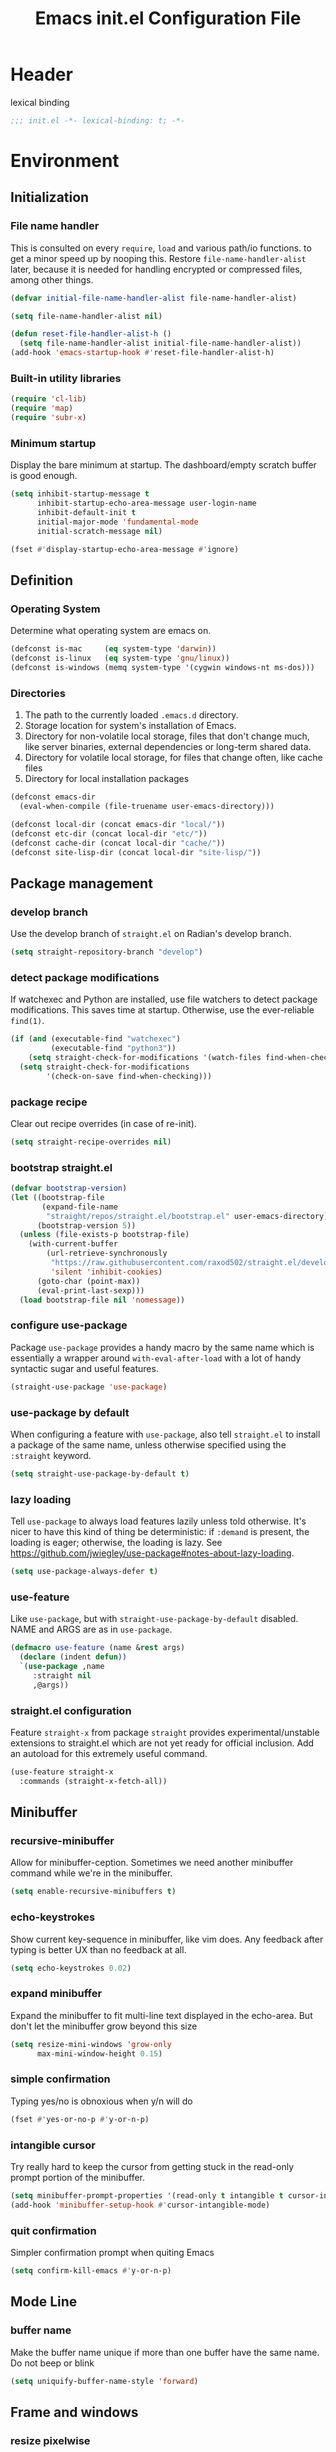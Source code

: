 #+TITLE: Emacs init.el Configuration File
#+PROPERTY: header-args :tangle yes
* Header
lexical binding
#+begin_src emacs-lisp
  ;;; init.el -*- lexical-binding: t; -*-
#+end_src
* Environment
** Initialization
*** File name handler
This is consulted on every =require=, =load= and various path/io functions. 
to get a minor speed up by nooping this.
Restore =file-name-handler-alist= later, because it is needed for handling
encrypted or compressed files, among other things.
#+begin_src emacs-lisp
  (defvar initial-file-name-handler-alist file-name-handler-alist)

  (setq file-name-handler-alist nil)

  (defun reset-file-handler-alist-h ()
    (setq file-name-handler-alist initial-file-name-handler-alist))
  (add-hook 'emacs-startup-hook #'reset-file-handler-alist-h)
#+end_src
*** Built-in utility libraries
#+begin_src emacs-lisp
  (require 'cl-lib)
  (require 'map)
  (require 'subr-x)
#+end_src
*** Minimum startup
Display the bare minimum at startup.
The dashboard/empty scratch buffer is good enough.
#+begin_src emacs-lisp
  (setq inhibit-startup-message t
        inhibit-startup-echo-area-message user-login-name
        inhibit-default-init t
        initial-major-mode 'fundamental-mode
        initial-scratch-message nil)

  (fset #'display-startup-echo-area-message #'ignore)
#+end_src

** Definition
*** Operating System
Determine what operating system are emacs on.
#+begin_src emacs-lisp
  (defconst is-mac     (eq system-type 'darwin))
  (defconst is-linux   (eq system-type 'gnu/linux))
  (defconst is-windows (memq system-type '(cygwin windows-nt ms-dos)))
#+end_src
*** Directories
1) The path to the currently loaded =.emacs.d= directory.
2) Storage location for system's installation of Emacs.
3) Directory for non-volatile local storage, files that don't change much, like server binaries, external dependencies or long-term shared data.
4) Directory for volatile local storage, for files that change often, like cache files
5) Directory for local installation packages
#+begin_src emacs-lisp
  (defconst emacs-dir
    (eval-when-compile (file-truename user-emacs-directory)))

  (defconst local-dir (concat emacs-dir "local/"))
  (defconst etc-dir (concat local-dir "etc/"))
  (defconst cache-dir (concat local-dir "cache/"))
  (defconst site-lisp-dir (concat local-dir "site-lisp/"))
#+end_src
** Package management
*** develop branch
Use the develop branch of =straight.el= on Radian's develop branch.
#+begin_src emacs-lisp
  (setq straight-repository-branch "develop")
#+end_src
*** detect package modifications
If watchexec and Python are installed, use file watchers to detect
package modifications. This saves time at startup. Otherwise, use
the ever-reliable =find(1)=.
#+begin_src emacs-lisp
  (if (and (executable-find "watchexec")
           (executable-find "python3"))
      (setq straight-check-for-modifications '(watch-files find-when-checking))
    (setq straight-check-for-modifications
          '(check-on-save find-when-checking)))
#+end_src
*** package recipe
Clear out recipe overrides (in case of re-init).
#+begin_src emacs-lisp
  (setq straight-recipe-overrides nil)
#+end_src
*** bootstrap straight.el
#+begin_src emacs-lisp
  (defvar bootstrap-version)
  (let ((bootstrap-file
         (expand-file-name
          "straight/repos/straight.el/bootstrap.el" user-emacs-directory))
        (bootstrap-version 5))
    (unless (file-exists-p bootstrap-file)
      (with-current-buffer
          (url-retrieve-synchronously
           "https://raw.githubusercontent.com/raxod502/straight.el/develop/install.el"
           'silent 'inhibit-cookies)
        (goto-char (point-max))
        (eval-print-last-sexp)))
    (load bootstrap-file nil 'nomessage))
#+end_src
*** configure use-package
Package =use-package= provides a handy macro by the same name which
is essentially a wrapper around =with-eval-after-load= with a lot
of handy syntactic sugar and useful features.
#+begin_src emacs-lisp
  (straight-use-package 'use-package)
#+end_src
*** use-package by default
When configuring a feature with =use-package=, also tell
=straight.el= to install a package of the same name, unless otherwise
specified using the =:straight= keyword.
#+begin_src emacs-lisp
  (setq straight-use-package-by-default t)
#+end_src
*** lazy loading
Tell =use-package= to always load features lazily unless told
otherwise. It's nicer to have this kind of thing be deterministic:
if =:demand= is present, the loading is eager; otherwise, the
loading is lazy. See
https://github.com/jwiegley/use-package#notes-about-lazy-loading.
#+begin_src emacs-lisp
  (setq use-package-always-defer t)
#+end_src
*** use-feature
Like =use-package=, but with =straight-use-package-by-default= disabled.
NAME and ARGS are as in =use-package=.
#+begin_src emacs-lisp
  (defmacro use-feature (name &rest args)
    (declare (indent defun))
    `(use-package ,name
       :straight nil
       ,@args))
#+end_src
*** straight.el configuration
Feature =straight-x= from package =straight= provides experimental/unstable
extensions to straight.el which are not yet ready for official inclusion.
Add an autoload for this extremely useful command.
#+begin_src emacs-lisp
  (use-feature straight-x
    :commands (straight-x-fetch-all))
#+end_src
** Minibuffer
*** recursive-minibuffer
Allow for minibuffer-ception. Sometimes we need another minibuffer command
while we're in the minibuffer.
#+begin_src emacs-lisp
  (setq enable-recursive-minibuffers t)
#+end_src
*** echo-keystrokes
Show current key-sequence in minibuffer, like vim does. Any feedback after
typing is better UX than no feedback at all.
#+begin_src emacs-lisp
  (setq echo-keystrokes 0.02)
#+end_src
*** expand minibuffer
Expand the minibuffer to fit multi-line text displayed in the echo-area. 
But don't let the minibuffer grow beyond this size
#+begin_src emacs-lisp
  (setq resize-mini-windows 'grow-only
        max-mini-window-height 0.15)
#+end_src
*** simple confirmation
Typing yes/no is obnoxious when y/n will do
#+begin_src emacs-lisp
  (fset #'yes-or-no-p #'y-or-n-p)
#+end_src
*** intangible cursor
Try really hard to keep the cursor from getting stuck in the read-only prompt portion of the minibuffer.
#+begin_src emacs-lisp
  (setq minibuffer-prompt-properties '(read-only t intangible t cursor-intangible t face minibuffer-prompt))
  (add-hook 'minibuffer-setup-hook #'cursor-intangible-mode)
#+end_src
*** quit confirmation
Simpler confirmation prompt when quiting Emacs
#+begin_src emacs-lisp
  (setq confirm-kill-emacs #'y-or-n-p)
#+end_src
** Mode Line
*** buffer name
Make the buffer name unique if more than one buffer have the same name.
Do not beep or blink
#+begin_src emacs-lisp
  (setq uniquify-buffer-name-style 'forward)
#+end_src
** Frame and windows
*** resize pixelwise
Don't resize windows & frames in steps, it's prohibitive to prevent the user
from resizing it to exact dimensions, and looks weird.
#+begin_src emacs-lisp
  (setq window-resize-pixelwise t
	frame-resize-pixelwise t)
#+end_src
*** fringe border
The native border "consumes" a pixel of the fringe on righter-most splits,
`window-divider' does not. Available since Emacs 25.1.
#+begin_src emacs-lisp
  (setq window-divider-default-places t
	window-divider-default-bottom-width 1
	window-divider-default-right-width 1)
#+end_src
*** vertical split
Favor vertical splits over horizontal ones. Screens are usually wide.
#+begin_src emacs-lisp
  (setq split-width-threshold 160
	split-height-threshold nil)
#+end_src

*** Fringes
Reduce the clutter in the fringes; reserve that space for more useful information.
#+begin_src emacs-lisp
  (setq indicate-buffer-boundaries nil
	indicate-empty-lines nil)
#+end_src
* Communication
** Security
Emacs is a huge security vulnerability, what with all the dependencies it
pulls in from all corners of the globe. Let's at least try to be more discerning.
#+begin_src emacs-lisp
  (setq gnutls-verify-error (getenv "INSECURE")
	tls-checktrust gnutls-verify-error
	tls-program '("gnutls-cli --x509cafile %t -p %p %h"
		      ;; compatibility fallbacks
		      "gnutls-cli -p %p %h"
		      "openssl s_client -connect %h:%p -no_ssl2 -no_ssl3 -ign_eof"))
#+end_src
Emacs stores authinfo in HOME and in plaintext. This file usually stores 
usernames, passwords, and other such treasures for the aspiring malicious 
third party.
#+begin_src emacs-lisp
  (setq auth-sources (list (expand-file-name "authinfo.gpg" etc-dir)
			   "~/.authinfo.gpg"))
#+end_src
** gnutls
Feature =gnutls= provides support for SSL/TLS connections, using the GnuTLS.
=use-package= does =eval-when-compile= for us normally.
=gnutls-verify-error= Do not allow insecure TLS connections.
Bump the required security level for TLS to an acceptably modern value.
#+begin_src emacs-lisp
  (with-eval-after-load 'gnutls
    (eval-when-compile
      (require 'gnutls))
    (setq gnutls-verify-error t)
    (setq gnutls-min-prime-bits 3072))
#+end_src
** url-http
Feature =url-http= is a library for making HTTP requests.
(with-eval-after-load 'url-http
  (eval-when-compile
    (require 'url-http))

  (radian-defadvice radian--no-query-on-http-kill
      (buffer)
    :filter-return #'url-http
    "Disable query-on-exit for all network connections.
This prevents Emacs shutdown from being interrupted just because
there is a pending network request."
    (prog1 buffer
      (set-process-query-on-exit-flag
       (get-buffer-process buffer) nil))))
** Don't ping
Don't ping things that look like domain names.
#+begin_src emacs-lisp 
  (setq ffap-machine-p-known 'reject)
#+end_src
* Applications
* Convenience
** Line Numbers
*** linum width
Explicitly define a width to reduce computation
#+begin_src emacs-lisp
  (setq-default display-line-numbers-width 3)
#+end_src
*** linum for narrowed regions
Show absolute line numbers for narrowed regions makes it easier to tell the
buffer is narrowed, and where you are, exactly.
#+begin_src emacs-lisp
  (setq-default display-line-numbers-widen t)
#+end_src
*** linum mode
Enable line numbers in most text-editing modes. 
avoid =global-display-line-numbers-mode= because there are many special and
temporary modes where we don't need/want them.
#+begin_src emacs-lisp
  (add-hook 'prog-mode-hook #'display-line-numbers-mode)
#+end_src
** Whitespace
#+begin_src emacs-lisp
  (setq sentence-end-double-space nil
        delete-trailing-lines nil
        require-final-newline t
        tabify-regexp "^\t* [ \t]+")
#+end_src
** Word Wrapping
*** wrapping
#+begin_src emacs-lisp
  (setq-default word-wrap t
                truncate-lines t
                truncate-partial-width-windows nil
                fill-column 80)
#+end_src
*** text mode
Favor hard-wrapping in text modes
#+begin_src emacs-lisp
  (add-hook 'text-mode-hook #'auto-fill-mode)
#+end_src
*** Case-insensitive
if the first case-sensitive search through the alist fails
to find a matching major mode, a second case-insensitive search is ignore.
#+begin_src emacs-lisp
  (setq auto-mode-case-fold nil)
#+end_src
** Scrolling
*** mouse in terminal
Enable mouse in terminal Emacs
#+begin_src emacs-lisp
  (add-hook 'tty-setup-hook #'xterm-mouse-mode)
#+end_src
*** adjust scrolling
Emacs spends too much effort recentering the screen if you scroll the cursor 
more than N lines past window edges (where N is the settings of `scroll-conservatively').
This is especially slow in larger files during large-scale scrolling commands.
If kept over 100, the window is never automatically recentered.
Reduce cursor lag by a tiny bit by not auto-adjusting `window-vscroll' for tall lines.
mouse don't accelerate scrolling except using shift.
#+begin_src emacs-lisp
  (setq hscroll-margin 2
        hscroll-step 1
        scroll-conservatively 101
        scroll-margin 0
        scroll-preserve-screen-position t
        auto-window-vscroll nil
        mouse-wheel-scroll-amount '(5 ((shift) . 2))
        mouse-wheel-progressive-speed nil)
#+end_src
*** Mac trackpad
Sane trackpad/mouse scroll settings in Mac.
#+begin_src emacs-lisp
  (when is-mac
    (setq mac-redisplay-dont-reset-vscroll t
	  mac-mouse-wheel-smooth-scroll nil))
#+end_src
*** rapid scrolling
More performant rapid scrolling over unfontified regions. May cause brief
spells of inaccurate fontification immediately after scrolling.
#+begin_src emacs-lisp 
  (setq fast-but-imprecise-scrolling t)
#+end_src
** Apropos
If the variable apropos-do-all is non-nil, 
most apropos commands behave as if they had been given a prefix argument.
There is one exception: apropos-variable without a prefix argument 
will always search for all variables, 
no matter what the value of apropos-do-all is.
#+begin_src emacs-lisp
  (setq apropos-do-all t)
#+end_src
** Bell
#+begin_src emacs-lisp
  (setq ring-bell-function #'ignore
        visible-bell nil)
#+end_src
* Data
* Development
** GCMHG
#+begin_src emacs-lisp
  (use-package gcmh
    :straight (:host gitlab :repo "koral/gcmh")
    :init
    (gcmh-mode 1))
#+end_src
** Log Message
Maximum number of lines to keep in the message log buffer.
#+begin_src emacs-lisp
  (setq message-log-max 8192)
#+end_src
** Legacy System
Disable warnings from legacy advice system. They aren't useful, and we can't
often do anything about them besides changing packages upstream
#+begin_src emacs-lisp
  (setq ad-redefinition-action 'accept)
#+end_src
** Delay UI update
Emacs "updates" its ui more often than it needs to, so we slow it down
slightly, from 0.5s:
#+begin_src emacs-lisp
  (setq idle-update-delay 1)
#+end_src
** Optimizations
*** bidirectional rendering
Disable bidirectional text rendering for a modest performance boost.
this renders Emacs unable to detect/display right-to-left languages
#+begin_src emacs-lisp
  (setq-default bidi-display-reordering 'left-to-right
                bidi-paragraph-direction 'left-to-right)
#+end_src
*** rendering/line scan
Reduce rendering/line scan work for Emacs by not rendering cursors or regions
in non-focused windows.
#+begin_src emacs-lisp 
  (setq-default cursor-in-non-selected-windows nil)
  (setq highlight-nonselected-windows nil)
#+end_src
*** resizing emacs frame
Resizing the Emacs frame can be a terribly expensive part of changing the
font. By inhibiting this, we halve startup times, particularly when we use
fonts that are larger than the system default (which would resize the frame).
#+begin_src emacs-lisp 
  (setq frame-inhibit-implied-resize t)
#+end_src
*** Windows performance
Performance on Windows is considerably worse than elsewhere, especially if
WSL is involved.
1) Reduce the workload when doing file IO
2) Font compacting can be terribly expensive, especially for rendering icon
fonts on Windows. Whether it has a noteable affect on Linux and Mac hasn't
been determined.
#+begin_src emacs-lisp
  (when is-windows
    (setq w32-get-true-file-attributes nil)
    (setq inhibit-compacting-font-caches t))
#+end_src
*** command line options
Remove command line options that aren't relevant to our current OS; means
slightly less to process at startup.
#+begin_src emacs-lisp
  (unless is-mac   (setq command-line-ns-option-alist nil))
  (unless is-linux (setq command-line-x-option-alist nil))
#+end_src
* Editing
** UTF-8
UTF-8 as the default coding system,
Except for the clipboard on Windows, where its contents could be in an
encoding that's wider than utf-8, let Emacs/the OS decide what encoding to use.
#+begin_src emacs-lisp
  (when (fboundp 'set-charset-priority)
    (set-charset-priority 'unicode))
  (prefer-coding-system 'utf-8)
  (setq locale-coding-system 'utf-8)

  (unless is-windows
    (setq selection-coding-system 'utf-8))
#+end_src
** Indentation
#+begin_src emacs-lisp
  (setq-default tab-width 4
        tab-always-indent t
        indent-tabs-mode nil)
#+end_src
** Clipboard/kill-ring
*** duplicate
Eliminate duplicates in the kill ring.
#+begin_src emacs-lisp
  (setq kill-do-not-save-duplicates t)
#+end_src
*** middle mouse paste
Middle-click paste at point, not at click
#+begin_src emacs-lisp
  (setq mouse-yank-at-point t)
#+end_src
* External
* Faces and UI
** Theme & font
Underline looks a bit better when drawn lower
#+begin_src emacs-lisp
  (setq x-underline-at-descent-line t)
#+end_src
** Theme
#+begin_src emacs-lisp
  (straight-use-package 'doom-themes)
  (use-package emacs-color-theme-solarized
    :straight (:host github :repo "sellout/emacs-color-theme-solarized")
    :init
    (setq solarized-termcolor 256
      solarized-broken-srgb t)
    (load-theme 'solarized t)
    (set-frame-parameter nil 'background-mode 'light)
    (enable-theme 'solarized))
#+end_src
** Title
#+begin_src emacs-lisp
  (setq frame-title-format '("%b")
	icon-title-format frame-title-format)
#+end_src
** avoid GUI
Don't display floating tooltips, display their contents in the echo-area.
#+begin_src emacs-lisp
  (setq use-dialog-box nil)
  (when (bound-and-true-p tooltip-mode)
    (tooltip-mode -1))
  (when is-linux
    (setq x-gtk-use-system-tooltips nil))
#+end_src
** Cursor
1) Don't blink the cursor.
2) Don't blink the paren matching the one at point.
3) Don't stretch the cursor to fit wide characters, it is disorienting, especially for tabs.
#+begin_src emacs-lisp
  (blink-cursor-mode -1)
  (setq blink-matching-paren nil
        visible-cursor nil
        x-stretch-cursor nil)
#+end_src

* Files
** File Operation
*** symlink
Resolve symlinks when opening files, so that any operations are conducted
from the file's true directory (like `find-file').
#+begin_src emacs-lisp
  (setq find-file-visit-truename t
        vc-follow-symlinks t)
#+end_src
*** file warning
Disable the warning "X and Y are the same file". It's fine to ignore this
warning as it will redirect you to the existing buffer anyway.
#+begin_src emacs-lisp
  (setq find-file-suppress-same-file-warnings t)
#+end_src
*** delete file to trash
Delete files to trash on macOS, as an extra layer of precaution against
accidentally deleting wanted files.
#+begin_src emacs-lisp
  (setq delete-by-moving-to-trash is-mac)
  (setq delete-by-moving-to-trash is-windows)
#+end_src
** Back Up
Don't autosave files or create lock/history/backup files.
But have a place to store them.
#+begin_src emacs-lisp
  (setq auto-save-default nil
        create-lockfiles nil
        make-backup-files nil
        auto-save-list-file-name (concat cache-dir "autosave")
        backup-directory-alist `(("." . ,(concat cache-dir "backup/"))))
#+end_src
** No littering
Don't litter emacs directory
#+begin_src emacs-lisp
  (setq abbrev-file-name             (concat local-dir "abbrev.el")
	async-byte-compile-log-file  (concat etc-dir "async-bytecomp.log")
	bookmark-default-file        (concat etc-dir "bookmarks")
	custom-file                  (concat local-dir "custom.el")
	custom-theme-directory       (concat local-dir "themes/")
	desktop-dirname              (concat etc-dir "desktop")
	desktop-base-file-name       "autosave"
	desktop-base-lock-name       "autosave-lock"
	pcache-directory             (concat cache-dir "pcache/")
	request-storage-directory    (concat cache-dir "request")
	server-auth-dir              (concat cache-dir "server/")
	shared-game-score-directory  (concat etc-dir "shared-game-score/")
	tramp-auto-save-directory    (concat cache-dir "tramp-auto-save/")
	tramp-backup-directory-alist backup-directory-alist
	tramp-persistency-file-name  (concat cache-dir "tramp-persistency.el")
	url-cache-directory          (concat cache-dir "url/")
	url-configuration-directory  (concat etc-dir "url/")
	gamegrid-user-score-file-directory (concat etc-dir "games/"))
#+end_src
* Help
* Programming
* Text
* Local

